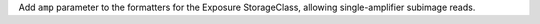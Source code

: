 Add ``amp`` parameter to the formatters for the Exposure StorageClass, allowing single-amplifier subimage reads.
